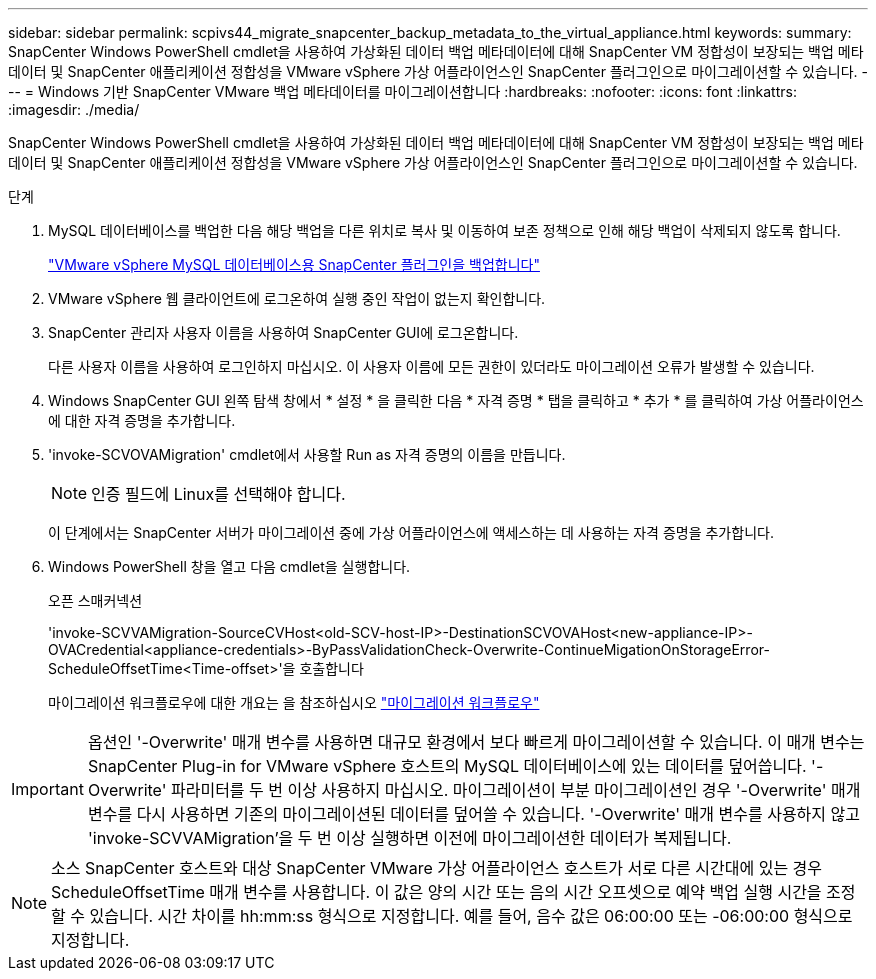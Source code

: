---
sidebar: sidebar 
permalink: scpivs44_migrate_snapcenter_backup_metadata_to_the_virtual_appliance.html 
keywords:  
summary: SnapCenter Windows PowerShell cmdlet을 사용하여 가상화된 데이터 백업 메타데이터에 대해 SnapCenter VM 정합성이 보장되는 백업 메타데이터 및 SnapCenter 애플리케이션 정합성을 VMware vSphere 가상 어플라이언스인 SnapCenter 플러그인으로 마이그레이션할 수 있습니다. 
---
= Windows 기반 SnapCenter VMware 백업 메타데이터를 마이그레이션합니다
:hardbreaks:
:nofooter: 
:icons: font
:linkattrs: 
:imagesdir: ./media/


[role="lead"]
SnapCenter Windows PowerShell cmdlet을 사용하여 가상화된 데이터 백업 메타데이터에 대해 SnapCenter VM 정합성이 보장되는 백업 메타데이터 및 SnapCenter 애플리케이션 정합성을 VMware vSphere 가상 어플라이언스인 SnapCenter 플러그인으로 마이그레이션할 수 있습니다.

.단계
. MySQL 데이터베이스를 백업한 다음 해당 백업을 다른 위치로 복사 및 이동하여 보존 정책으로 인해 해당 백업이 삭제되지 않도록 합니다.
+
link:scpivs44_back_up_the_snapcenter_plug-in_for_vmware_vsphere_mysql_database.html["VMware vSphere MySQL 데이터베이스용 SnapCenter 플러그인을 백업합니다"]

. VMware vSphere 웹 클라이언트에 로그온하여 실행 중인 작업이 없는지 확인합니다.
. SnapCenter 관리자 사용자 이름을 사용하여 SnapCenter GUI에 로그온합니다.
+
다른 사용자 이름을 사용하여 로그인하지 마십시오. 이 사용자 이름에 모든 권한이 있더라도 마이그레이션 오류가 발생할 수 있습니다.

. Windows SnapCenter GUI 왼쪽 탐색 창에서 * 설정 * 을 클릭한 다음 * 자격 증명 * 탭을 클릭하고 * 추가 * 를 클릭하여 가상 어플라이언스에 대한 자격 증명을 추가합니다.
. 'invoke-SCVOVAMigration' cmdlet에서 사용할 Run as 자격 증명의 이름을 만듭니다.
+

NOTE: 인증 필드에 Linux를 선택해야 합니다.

+
이 단계에서는 SnapCenter 서버가 마이그레이션 중에 가상 어플라이언스에 액세스하는 데 사용하는 자격 증명을 추가합니다.

. Windows PowerShell 창을 열고 다음 cmdlet을 실행합니다.
+
오픈 스매커넥션

+
'invoke-SCVVAMigration-SourceCVHost<old-SCV-host-IP>-DestinationSCVOVAHost<new-appliance-IP>-OVACredential<appliance-credentials>-ByPassValidationCheck-Overwrite-ContinueMigationOnStorageError-ScheduleOffsetTime<Time-offset>'을 호출합니다

+
마이그레이션 워크플로우에 대한 개요는 을 참조하십시오 link:scpivs44_migration_overview.html#migration_workflow["마이그레이션 워크플로우"]




IMPORTANT: 옵션인 '-Overwrite' 매개 변수를 사용하면 대규모 환경에서 보다 빠르게 마이그레이션할 수 있습니다. 이 매개 변수는 SnapCenter Plug-in for VMware vSphere 호스트의 MySQL 데이터베이스에 있는 데이터를 덮어씁니다. '-Overwrite' 파라미터를 두 번 이상 사용하지 마십시오. 마이그레이션이 부분 마이그레이션인 경우 '-Overwrite' 매개 변수를 다시 사용하면 기존의 마이그레이션된 데이터를 덮어쓸 수 있습니다. '-Overwrite' 매개 변수를 사용하지 않고 'invoke-SCVVAMigration'을 두 번 이상 실행하면 이전에 마이그레이션한 데이터가 복제됩니다.


NOTE: 소스 SnapCenter 호스트와 대상 SnapCenter VMware 가상 어플라이언스 호스트가 서로 다른 시간대에 있는 경우 ScheduleOffsetTime 매개 변수를 사용합니다. 이 값은 양의 시간 또는 음의 시간 오프셋으로 예약 백업 실행 시간을 조정할 수 있습니다. 시간 차이를 hh:mm:ss 형식으로 지정합니다. 예를 들어, 음수 값은 06:00:00 또는 -06:00:00 형식으로 지정합니다.
